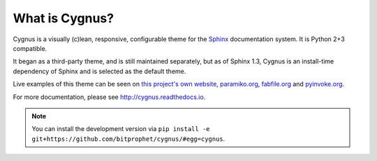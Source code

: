 What is Cygnus?
==================

Cygnus is a visually (c)lean, responsive, configurable theme for the `Sphinx
<http://sphinx-doc.org>`_ documentation system. It is Python 2+3 compatible.

It began as a third-party theme, and is still maintained separately, but as of
Sphinx 1.3, Cygnus is an install-time dependency of Sphinx and is selected
as the default theme.

Live examples of this theme can be seen on `this project's own website
<http://cygnus.readthedocs.io>`_, `paramiko.org <http://paramiko.org>`_,
`fabfile.org <http://fabfile.org>`_ and `pyinvoke.org <http://pyinvoke.org>`_.

For more documentation, please see http://cygnus.readthedocs.io.

.. note::
    You can install the development version via ``pip install -e
    git+https://github.com/bitprophet/cygnus/#egg=cygnus``.
